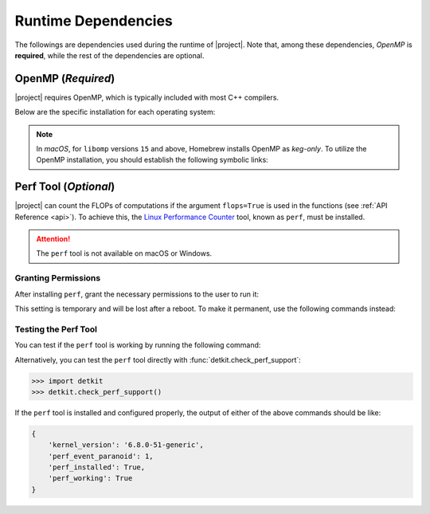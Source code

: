 .. _dependencies:

Runtime Dependencies
====================

The followings are dependencies used during the runtime of |project|. Note that, among these dependencies, `OpenMP` is **required**, while the rest of the dependencies are optional.

.. _dependencies_openmp:

OpenMP (`Required`)
-------------------

|project| requires OpenMP, which is typically included with most C++ compilers.

.. glossary::

    For **Linux** users:

        By installing a C++ compiler such as GCC, Clang, or Intel, you also obtain OpenMP as well. You may alternatively install ``libgomp`` (see below) without the need to install a full compiler.

    For **macOS** users:

        It's crucial to note that OpenMP is not part of the default Apple Xcode's LLVM compiler. Even if you have Apple Xcode LLVM compiler readily installed on macOS, you will still need to install OpenMP separately via ``libomp`` Homebrew package (see below) or as part of the *open source* `LLVM compiler <https://llvm.org/>`__, via ``llvm`` Homebrew package.

    For **Windows** users:

        OpenMP support depends on the compiler you choose; Microsoft Visual C++ supports OpenMP, but you may need to enable it explicitly.

Below are the specific installation for each operating system:

.. tab-set::

    .. tab-item:: Ubuntu/Debian
        :sync: ubuntu

        .. prompt:: bash

            sudo apt install libgomp1 -y

    .. tab-item:: CentOS 7
        :sync: centos

        .. prompt:: bash

            sudo yum install libgomp -y

    .. tab-item:: RHEL 9
        :sync: rhel

        .. prompt:: bash

            sudo dnf install libgomp -y

    .. tab-item:: macOS
        :sync: osx

        .. prompt:: bash

            sudo brew install libomp

.. note::

    In *macOS*, for ``libomp`` versions ``15`` and above, Homebrew installs OpenMP as *keg-only*. To utilize the OpenMP installation, you should establish the following symbolic links:

    .. prompt:: bash

        libomp_dir=$(brew --prefix libomp)
        ln -sf ${libomp_dir}/include/omp-tools.h  /usr/local/include/omp-tools.h
        ln -sf ${libomp_dir}/include/omp.h        /usr/local/include/omp.h
        ln -sf ${libomp_dir}/include/ompt.h       /usr/local/include/ompt.h
        ln -sf ${libomp_dir}/lib/libomp.a         /usr/local/lib/libomp.a
        ln -sf ${libomp_dir}/lib/libomp.dylib     /usr/local/lib/libomp.dylib

.. _perf_tool:

Perf Tool (`Optional`)
----------------------

|project| can count the FLOPs of computations if the argument ``flops=True`` is used in the functions (see :ref:`API Reference <api>`). To achieve this, the `Linux Performance Counter <https://perf.wiki.kernel.org/index.php/Main_Page>`_ tool, known as ``perf``, must be installed.

.. tab-set::

    .. tab-item:: Ubuntu/Debian
        :sync: ubuntu

        .. prompt:: bash

            sudo apt-get install linux-tools-common linux-tools-generic linux-tools-$(uname -r)

    .. tab-item:: CentOS 7
        :sync: centos

        .. prompt:: bash

            sudo yum install perf

    .. tab-item:: RHEL 9
        :sync: rhel

        .. prompt:: bash

            sudo dnf install perf

.. attention::

    The ``perf`` tool is not available on macOS or Windows.

Granting Permissions
~~~~~~~~~~~~~~~~~~~~

After installing ``perf``, grant the necessary permissions to the user to run it:

.. prompt:: bash

    sudo sh -c 'echo 1 >/proc/sys/kernel/perf_event_paranoid'

This setting is temporary and will be lost after a reboot. To make it permanent, use the following commands instead:

.. prompt:: bash

    echo "kernel.perf_event_paranoid = 1" | sudo tee -a /etc/sysctl.conf
    sudo sysctl -p

Testing the Perf Tool
~~~~~~~~~~~~~~~~~~~~~

You can test if the ``perf`` tool is working by running the following command:

.. prompt:: bash

    perf stat -e instructions:u dd if=/dev/zero of=/dev/null count=100000

Alternatively, you can test the ``perf`` tool directly with :func:`detkit.check_perf_support`:

.. code-block:: python

    >>> import detkit
    >>> detkit.check_perf_support()

If the ``perf`` tool is installed and configured properly, the output of either of the above commands should be like:

.. code-block::

    {
        'kernel_version': '6.8.0-51-generic',
        'perf_event_paranoid': 1,
        'perf_installed': True,
        'perf_working': True
    }
